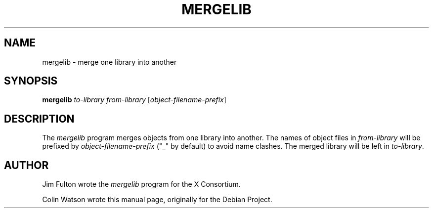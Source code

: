 .\" $XFree86: xc/config/util/mergelib.man,v 1.2 2003/04/07 22:03:49 herrb Exp $
.\" shorthand for double quote that works everywhere.
.ds q \N'34'
.TH MERGELIB 1 __xorgversion__
.SH NAME
mergelib \- merge one library into another
.SH SYNOPSIS
.B mergelib
.I to-library
.I from-library
.RI [ object-filename-prefix ]
.SH DESCRIPTION
The
.I mergelib
program merges objects from one library into another.
The names of object files in
.I from-library
will be prefixed by
.I object-filename-prefix
(\*q_\*q by default) to avoid name clashes.
The merged library will be left in
.IR to-library .
.SH AUTHOR
Jim Fulton wrote the
.I mergelib
program for the X Consortium.
.PP
Colin Watson wrote this manual page, originally for the Debian Project.
